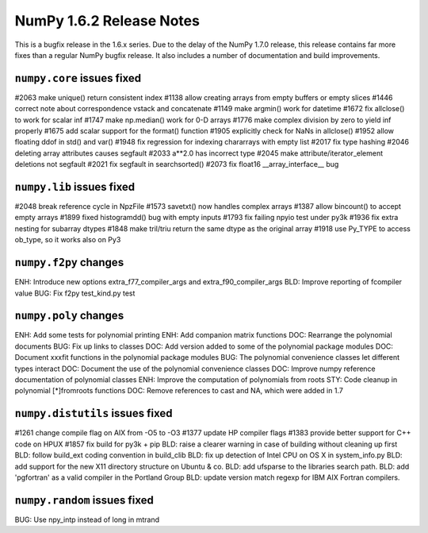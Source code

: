 =========================
NumPy 1.6.2 Release Notes
=========================

This is a bugfix release in the 1.6.x series.  Due to the delay of the NumPy
1.7.0 release, this release contains far more fixes than a regular NumPy bugfix
release.  It also includes a number of documentation and build improvements.


``numpy.core`` issues fixed
---------------------------

#2063  make unique() return consistent index
#1138  allow creating arrays from empty buffers or empty slices
#1446  correct note about correspondence vstack and concatenate
#1149  make argmin() work for datetime
#1672  fix allclose() to work for scalar inf
#1747  make np.median() work for 0-D arrays
#1776  make complex division by zero to yield inf properly
#1675  add scalar support for the format() function
#1905  explicitly check for NaNs in allclose()
#1952  allow floating ddof in std() and var()
#1948  fix regression for indexing chararrays with empty list
#2017  fix type hashing
#2046  deleting array attributes causes segfault
#2033  a**2.0 has incorrect type
#2045  make attribute/iterator_element deletions not segfault
#2021  fix segfault in searchsorted()
#2073  fix float16 __array_interface__ bug


``numpy.lib`` issues fixed
--------------------------

#2048  break reference cycle in NpzFile
#1573  savetxt() now handles complex arrays
#1387  allow bincount() to accept empty arrays
#1899  fixed histogramdd() bug with empty inputs
#1793  fix failing npyio test under py3k
#1936  fix extra nesting for subarray dtypes
#1848  make tril/triu return the same dtype as the original array
#1918  use Py_TYPE to access ob_type, so it works also on Py3


``numpy.f2py`` changes
----------------------

ENH:   Introduce new options extra_f77_compiler_args and extra_f90_compiler_args
BLD:   Improve reporting of fcompiler value
BUG:   Fix f2py test_kind.py test
 

``numpy.poly`` changes
----------------------

ENH:   Add some tests for polynomial printing
ENH:   Add companion matrix functions	
DOC:   Rearrange the polynomial documents
BUG:   Fix up links to classes
DOC:   Add version added to some of the polynomial package modules 	
DOC:   Document xxxfit functions in the polynomial package modules	
BUG:   The polynomial convenience classes let different types interact
DOC:   Document the use of the polynomial convenience classes
DOC:   Improve numpy reference documentation of polynomial classes
ENH:   Improve the computation of polynomials from roots 	
STY:   Code cleanup in polynomial [*]fromroots functions	
DOC:   Remove references to cast and NA, which were added in 1.7


``numpy.distutils`` issues fixed
-------------------------------

#1261  change compile flag on AIX from -O5 to -O3
#1377  update HP compiler flags
#1383  provide better support for C++ code on HPUX
#1857  fix build for py3k + pip
BLD:   raise a clearer warning in case of building without cleaning up first
BLD:   follow build_ext coding convention in build_clib
BLD:   fix up detection of Intel CPU on OS X in system_info.py
BLD:   add support for the new X11 directory structure on Ubuntu & co.
BLD:   add ufsparse to the libraries search path. 	
BLD:   add 'pgfortran' as a valid compiler in the Portland Group 	
BLD:   update version match regexp for IBM AIX Fortran compilers.


``numpy.random`` issues fixed
-----------------------------

BUG:  Use npy_intp instead of long in mtrand

